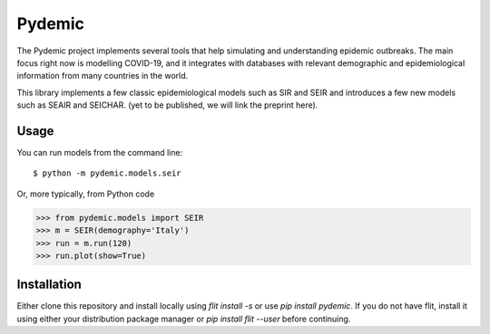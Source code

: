 =======
Pydemic
=======

The Pydemic project implements several tools that help simulating and understanding epidemic outbreaks.
The main focus right now is modelling COVID-19, and it integrates with databases with relevant
demographic and epidemiological information from many countries in the world.

This library implements a few classic epidemiological models such as SIR and SEIR and introduces
a few new models such as SEAIR and SEICHAR. (yet to be published, we will link the preprint here).

Usage
=====

You can run models from the command line::

$ python -m pydemic.models.seir

Or, more typically, from Python code

>>> from pydemic.models import SEIR
>>> m = SEIR(demography='Italy')
>>> run = m.run(120)
>>> run.plot(show=True)


Installation
============

Either clone this repository and install locally using `flit install -s` or use
`pip install pydemic`. If you do not have flit, install it using either your distribution
package manager or `pip install flit --user` before continuing.
